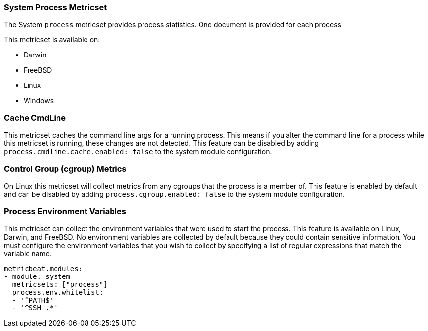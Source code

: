 === System Process Metricset

The System `process` metricset provides process statistics. One document is
provided for each process.

This metricset is available on:

- Darwin
- FreeBSD
- Linux
- Windows

[float]
=== Cache CmdLine

This metricset caches the command line args for a running process. This means if you alter
the command line for a process while this metricset is running, these changes are not detected.
This feature can be disabled by adding
`process.cmdline.cache.enabled: false` to the system module configuration.

[float]
=== Control Group (cgroup) Metrics

On Linux this metricset will collect metrics from any cgroups that the process
is a member of. This feature is enabled by default and can be disabled by adding
`process.cgroup.enabled: false` to the system module configuration.

[float]
=== Process Environment Variables

This metricset can collect the environment variables that were used to start the
process. This feature is available on Linux, Darwin, and FreeBSD. No environment
variables are collected by default because they could contain sensitive information.
You must configure the environment variables that you wish to collect by
specifying a list of regular expressions that match the variable name.

[source,yaml]
----
metricbeat.modules:
- module: system
  metricsets: ["process"]
  process.env.whitelist:
  - '^PATH$'
  - '^SSH_.*'
----
